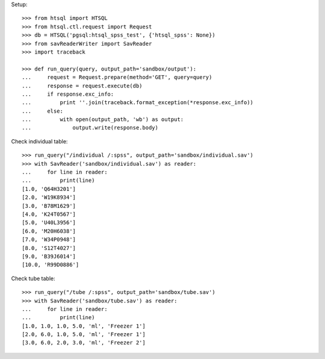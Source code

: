 Setup::

    >>> from htsql import HTSQL
    >>> from htsql.ctl.request import Request
    >>> db = HTSQL('pgsql:htsql_spss_test', {'htsql_spss': None})
    >>> from savReaderWriter import SavReader
    >>> import traceback

    >>> def run_query(query, output_path='sandbox/output'):
    ...     request = Request.prepare(method='GET', query=query)
    ...     response = request.execute(db)
    ...     if response.exc_info:
    ...         print ''.join(traceback.format_exception(*response.exc_info))
    ...     else:
    ...         with open(output_path, 'wb') as output:
    ...             output.write(response.body)
    
Check individual table::

    >>> run_query("/individual /:spss", output_path='sandbox/individual.sav')
    >>> with SavReader('sandbox/individual.sav') as reader:
    ...     for line in reader:
    ...         print(line)
    [1.0, 'Q64H3201']
    [2.0, 'W19K8934']
    [3.0, 'B78M1629']
    [4.0, 'K24T0567']
    [5.0, 'U40L3956']
    [6.0, 'M20H6038']
    [7.0, 'W34P0948']
    [8.0, 'S12T4027']
    [9.0, 'B39J6014']
    [10.0, 'R99D0886']

.. Check sample table::

..     >>> run_query("/sample /:spss", output_path='sandbox/sample.sav')
..     >>> with SavReader('sandbox/sample.sav') as reader:
..     ...     for line in reader:
..     ...         print(line)
..     [1.0, 1.0, 3.0, 1.0, 'False', '2016-06-18', '01:02:03', '2016-06-18 01:02:03']
..     [2.0, 3.0, 2.0, 1.0, 'True', None, None, None]
..     [3.0, 1.0, 2.0, 1.0, 'False', None, None, None]
..     [4.0, 1.0, 2.0, 2.0, 'False', None, None, None]
..     [5.0, 1.0, 9.0, 1.0, 'False', None, None, None]
..     [6.0, 1.0, 9.0, 2.0, 'False', None, None, None]
..     [7.0, 4.0, 9.0, 1.0, 'False', None, None, None]
..     [8.0, 1.0, 7.0, 1.0, 'False', None, None, None]

Check tube table::

    >>> run_query("/tube /:spss", output_path='sandbox/tube.sav')
    >>> with SavReader('sandbox/tube.sav') as reader:
    ...     for line in reader:
    ...         print(line)
    [1.0, 1.0, 1.0, 5.0, 'ml', 'Freezer 1']
    [2.0, 6.0, 1.0, 5.0, 'ml', 'Freezer 1']
    [3.0, 6.0, 2.0, 3.0, 'ml', 'Freezer 2']

